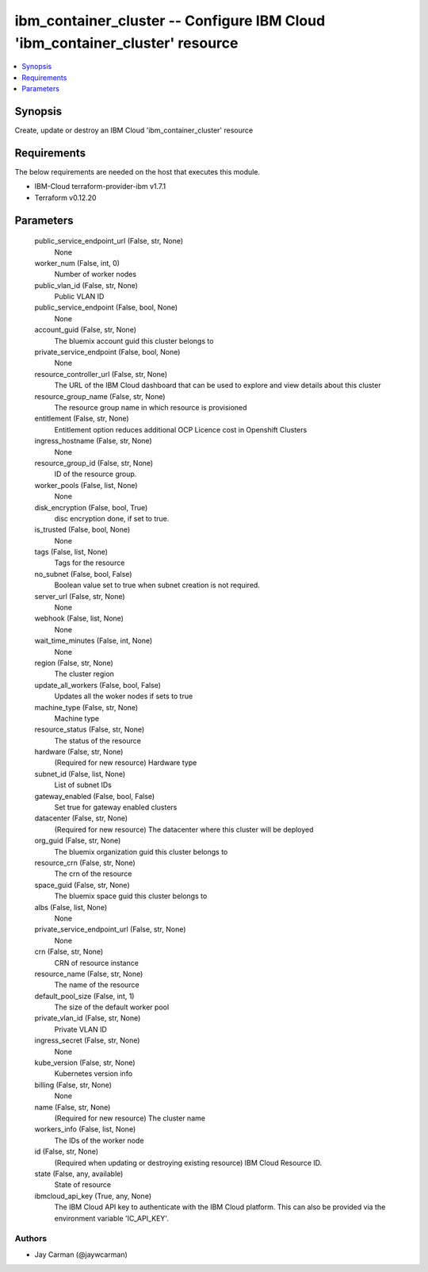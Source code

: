 
ibm_container_cluster -- Configure IBM Cloud 'ibm_container_cluster' resource
=============================================================================

.. contents::
   :local:
   :depth: 1


Synopsis
--------

Create, update or destroy an IBM Cloud 'ibm_container_cluster' resource



Requirements
------------
The below requirements are needed on the host that executes this module.

- IBM-Cloud terraform-provider-ibm v1.7.1
- Terraform v0.12.20



Parameters
----------

  public_service_endpoint_url (False, str, None)
    None


  worker_num (False, int, 0)
    Number of worker nodes


  public_vlan_id (False, str, None)
    Public VLAN ID


  public_service_endpoint (False, bool, None)
    None


  account_guid (False, str, None)
    The bluemix account guid this cluster belongs to


  private_service_endpoint (False, bool, None)
    None


  resource_controller_url (False, str, None)
    The URL of the IBM Cloud dashboard that can be used to explore and view details about this cluster


  resource_group_name (False, str, None)
    The resource group name in which resource is provisioned


  entitlement (False, str, None)
    Entitlement option reduces additional OCP Licence cost in Openshift Clusters


  ingress_hostname (False, str, None)
    None


  resource_group_id (False, str, None)
    ID of the resource group.


  worker_pools (False, list, None)
    None


  disk_encryption (False, bool, True)
    disc encryption done, if set to true.


  is_trusted (False, bool, None)
    None


  tags (False, list, None)
    Tags for the resource


  no_subnet (False, bool, False)
    Boolean value set to true when subnet creation is not required.


  server_url (False, str, None)
    None


  webhook (False, list, None)
    None


  wait_time_minutes (False, int, None)
    None


  region (False, str, None)
    The cluster region


  update_all_workers (False, bool, False)
    Updates all the woker nodes if sets to true


  machine_type (False, str, None)
    Machine type


  resource_status (False, str, None)
    The status of the resource


  hardware (False, str, None)
    (Required for new resource) Hardware type


  subnet_id (False, list, None)
    List of subnet IDs


  gateway_enabled (False, bool, False)
    Set true for gateway enabled clusters


  datacenter (False, str, None)
    (Required for new resource) The datacenter where this cluster will be deployed


  org_guid (False, str, None)
    The bluemix organization guid this cluster belongs to


  resource_crn (False, str, None)
    The crn of the resource


  space_guid (False, str, None)
    The bluemix space guid this cluster belongs to


  albs (False, list, None)
    None


  private_service_endpoint_url (False, str, None)
    None


  crn (False, str, None)
    CRN of resource instance


  resource_name (False, str, None)
    The name of the resource


  default_pool_size (False, int, 1)
    The size of the default worker pool


  private_vlan_id (False, str, None)
    Private VLAN ID


  ingress_secret (False, str, None)
    None


  kube_version (False, str, None)
    Kubernetes version info


  billing (False, str, None)
    None


  name (False, str, None)
    (Required for new resource) The cluster name


  workers_info (False, list, None)
    The IDs of the worker node


  id (False, str, None)
    (Required when updating or destroying existing resource) IBM Cloud Resource ID.


  state (False, any, available)
    State of resource


  ibmcloud_api_key (True, any, None)
    The IBM Cloud API key to authenticate with the IBM Cloud platform. This can also be provided via the environment variable 'IC_API_KEY'.













Authors
~~~~~~~

- Jay Carman (@jaywcarman)

